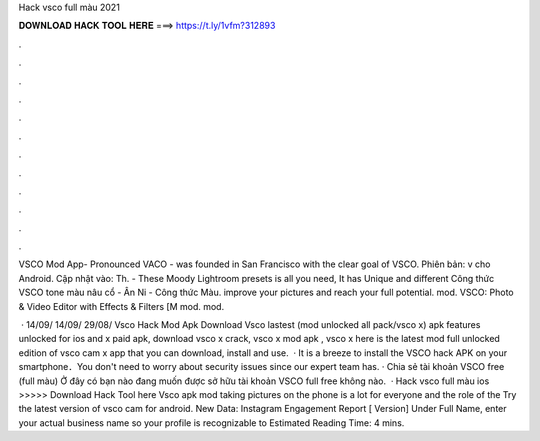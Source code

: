 Hack vsco full màu 2021



𝐃𝐎𝐖𝐍𝐋𝐎𝐀𝐃 𝐇𝐀𝐂𝐊 𝐓𝐎𝐎𝐋 𝐇𝐄𝐑𝐄 ===> https://t.ly/1vfm?312893



.



.



.



.



.



.



.



.



.



.



.



.

VSCO Mod App- Pronounced VACO - was founded in San Francisco with the clear goal of VSCO. Phiên bản: v cho Android. Cập nhật vào: Th. - These Moody Lightroom presets is all you need, It has Unique and different Công thức VSCO tone màu nâu cổ - Ân Ni - Công thức Màu. improve your pictures and reach your full potential. mod. VSCO: Photo & Video Editor with Effects & Filters [M mod. mod.

 · 14/09/ 14/09/ 29/08/ Vsco Hack Mod Apk Download Vsco lastest (mod unlocked all pack/vsco x) apk features unlocked for ios and  x paid apk, download vsco x crack, vsco x mod apk , vsco x  here is the latest mod full unlocked edition of vsco cam x app that you can download, install and use.  · It is a breeze to install the VSCO hack APK on your smartphone．You don't need to worry about security issues since our expert team has. · Chia sẻ tài khoản VSCO free (full màu) Ở đây có bạn nào đang muốn được sở hữu tài khoản VSCO full free không nào.  · Hack vsco full màu ios >>>>> Download Hack Tool here Vsco apk mod taking pictures on the phone is a lot for everyone and the role of the Try the latest version of vsco cam for android. New Data: Instagram Engagement Report [ Version] Under Full Name, enter your actual business name so your profile is recognizable to Estimated Reading Time: 4 mins.
